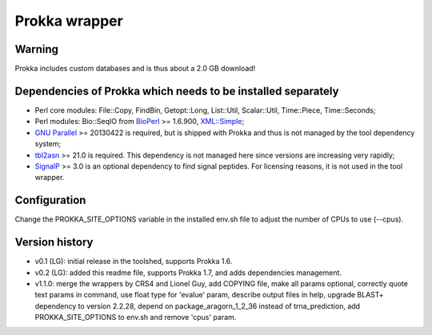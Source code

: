 Prokka wrapper
==============

Warning
-------

Prokka includes custom databases and is thus about a 2.0 GB download!

Dependencies of Prokka which needs to be installed separately
-------------------------------------------------------------

- Perl core modules: File\::Copy, FindBin, Getopt::Long, List::Util, Scalar::Util, Time::Piece, Time::Seconds;
- Perl modules: Bio::SeqIO from BioPerl_ >= 1.6.900, `XML::Simple`_;
- `GNU Parallel`_ >= 20130422 is required, but is shipped with Prokka and thus is not managed by the tool dependency system;
- tbl2asn_ >= 21.0 is required. This dependency is not managed here since versions are increasing very rapidly;
- SignalP_ >= 3.0 is an optional dependency to find signal peptides. For licensing reasons, it is not used in the tool wrapper.

.. _BioPerl: http://search.cpan.org/dist/BioPerl/
.. _XML::Simple: http://search.cpan.org/dist/XML-Simple/
.. _GNU Parallel: http://www.gnu.org/software/parallel/
.. _tbl2asn: http://www.ncbi.nlm.nih.gov/genbank/tbl2asn2/
.. _SignalP: http://www.cbs.dtu.dk/services/SignalP/

Configuration
-------------

Change the PROKKA_SITE_OPTIONS variable in the installed env.sh file to adjust the number of CPUs to use (--cpus).

Version history
---------------

- v0.1 (LG): initial release in the toolshed, supports Prokka 1.6.
- v0.2 (LG): added this readme file, supports Prokka 1.7, and adds dependencies management.
- v1.1.0: merge the wrappers by CRS4 and Lionel Guy, add COPYING file, make all params optional, correctly quote text params in command, use float type for 'evalue' param, describe output files in help, upgrade BLAST+ dependency to version 2.2.28, depend on package_aragorn_1_2_36 instead of trna_prediction, add PROKKA_SITE_OPTIONS to env.sh and remove 'cpus' param.

